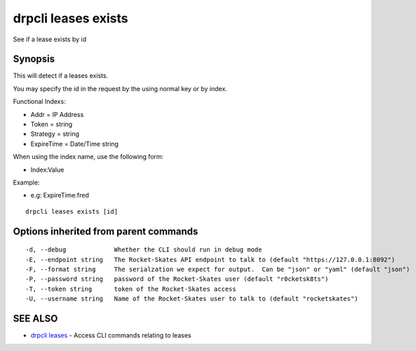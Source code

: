 drpcli leases exists
====================

See if a lease exists by id

Synopsis
--------

This will detect if a leases exists.

You may specify the id in the request by the using normal key or by
index.

Functional Indexs:

-  Addr = IP Address
-  Token = string
-  Strategy = string
-  ExpireTime = Date/Time string

When using the index name, use the following form:

-  Index:Value

Example:

-  e.g: ExpireTime:fred

::

    drpcli leases exists [id]

Options inherited from parent commands
--------------------------------------

::

      -d, --debug             Whether the CLI should run in debug mode
      -E, --endpoint string   The Rocket-Skates API endpoint to talk to (default "https://127.0.0.1:8092")
      -F, --format string     The serialzation we expect for output.  Can be "json" or "yaml" (default "json")
      -P, --password string   password of the Rocket-Skates user (default "r0cketsk8ts")
      -T, --token string      token of the Rocket-Skates access
      -U, --username string   Name of the Rocket-Skates user to talk to (default "rocketskates")

SEE ALSO
--------

-  `drpcli leases <drpcli_leases.html>`__ - Access CLI commands relating
   to leases
